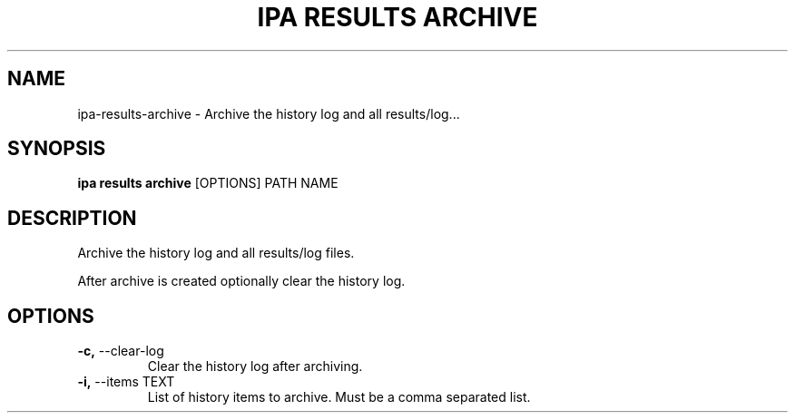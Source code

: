 .TH "IPA RESULTS ARCHIVE" "1" "15-Aug-2018" "" "ipa results archive Manual"
.SH NAME
ipa\-results\-archive \- Archive the history log and all results/log...
.SH SYNOPSIS
.B ipa results archive
[OPTIONS] PATH NAME
.SH DESCRIPTION
Archive the history log and all results/log files.
.PP
After archive is created optionally clear the history log.
.SH OPTIONS
.TP
\fB\-c,\fP \-\-clear\-log
Clear the history log after archiving.
.TP
\fB\-i,\fP \-\-items TEXT
List of history items to archive. Must be a comma separated list.